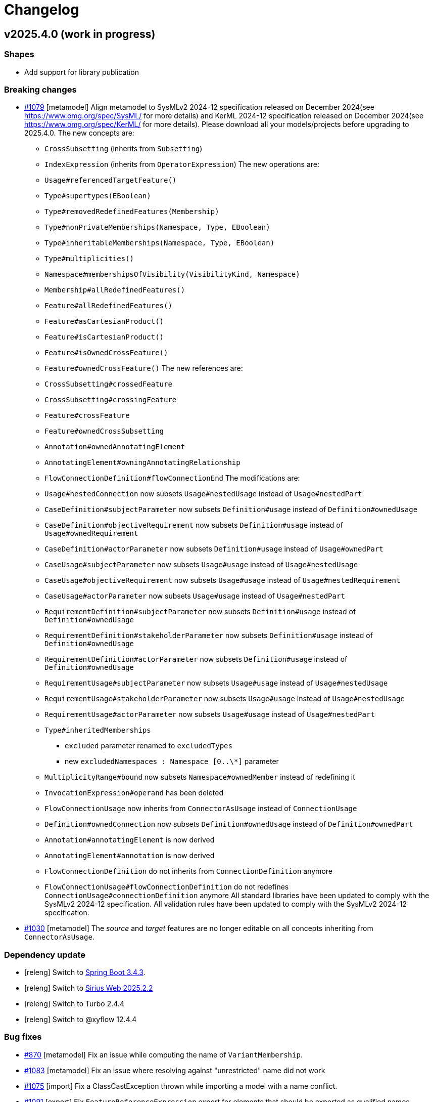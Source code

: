 = Changelog

== v2025.4.0 (work in progress)

=== Shapes

- Add support for library publication

=== Breaking changes

- https://github.com/eclipse-syson/syson/issues/1079[#1079] [metamodel] Align metamodel to SysMLv2 2024-12 specification released on December 2024(see https://www.omg.org/spec/SysML/ for more details) and KerML 2024-12 specification released on December 2024(see https://www.omg.org/spec/KerML/ for more details).
Please download all your models/projects before upgrading to 2025.4.0.
The new concepts are:
* `CrossSubsetting` (inherits from `Subsetting`)
* `IndexExpression` (inherits from `OperatorExpression`)
The new operations are:
* `Usage#referencedTargetFeature()`
* `Type#supertypes(EBoolean)`
* `Type#removedRedefinedFeatures(Membership)`
* `Type#nonPrivateMemberships(Namespace, Type, EBoolean)`
* `Type#inheritableMemberships(Namespace, Type, EBoolean)`
* `Type#multiplicities()`
* `Namespace#membershipsOfVisibility(VisibilityKind, Namespace)`
* `Membership#allRedefinedFeatures()`
* `Feature#allRedefinedFeatures()`
* `Feature#asCartesianProduct()`
* `Feature#isCartesianProduct()`
* `Feature#isOwnedCrossFeature()`
* `Feature#ownedCrossFeature()`
The new references are:
* `CrossSubsetting#crossedFeature`
* `CrossSubsetting#crossingFeature`
* `Feature#crossFeature`
* `Feature#ownedCrossSubsetting`
* `Annotation#ownedAnnotatingElement`
* `AnnotatingElement#owningAnnotatingRelationship`
* `FlowConnectionDefinition#flowConnectionEnd`
The modifications are:
* `Usage#nestedConnection` now subsets `Usage#nestedUsage` instead of `Usage#nestedPart`
* `CaseDefinition#subjectParameter` now subsets `Definition#usage` instead of `Definition#ownedUsage`
* `CaseDefinition#objectiveRequirement` now subsets `Definition#usage` instead of `Usage#ownedRequirement`
* `CaseDefinition#actorParameter` now subsets `Definition#usage` instead of `Usage#ownedPart`
* `CaseUsage#subjectParameter` now subsets `Usage#usage` instead of `Usage#nestedUsage`
* `CaseUsage#objectiveRequirement` now subsets `Usage#usage` instead of `Usage#nestedRequirement`
* `CaseUsage#actorParameter` now subsets `Usage#usage` instead of `Usage#nestedPart`
* `RequirementDefinition#subjectParameter` now subsets `Definition#usage` instead of `Definition#ownedUsage`
* `RequirementDefinition#stakeholderParameter` now subsets `Definition#usage` instead of `Definition#ownedUsage`
* `RequirementDefinition#actorParameter` now subsets `Definition#usage` instead of `Definition#ownedUsage`
* `RequirementUsage#subjectParameter` now subsets `Usage#usage` instead of `Usage#nestedUsage`
* `RequirementUsage#stakeholderParameter` now subsets `Usage#usage` instead of `Usage#nestedUsage`
* `RequirementUsage#actorParameter` now subsets `Usage#usage` instead of `Usage#nestedPart`
* `Type#inheritedMemberships`
** `excluded` parameter renamed to `excludedTypes`
** new `excludedNamespaces : Namespace [0..\*]` parameter
* `MultiplicityRange#bound` now subsets `Namespace#ownedMember` instead of redefining it
* `InvocationExpression#operand` has been deleted
* `FlowConnectionUsage` now inherits from `ConnectorAsUsage` instead of `ConnectionUsage`
* `Definition#ownedConnection` now subsets `Definition#ownedUsage` instead of `Definition#ownedPart`
* `Annotation#annotatingElement` is now derived
* `AnnotatingElement#annotation` is now derived
* `FlowConnectionDefinition` do not inherits from `ConnectionDefinition` anymore
* `FlowConnectionUsage#flowConnectionDefinition` do not redefines `ConnectionUsage#connectionDefinition` anymore
All standard libraries have been updated to comply with the SysMLv2 2024-12 specification.
All validation rules have been updated to comply with the SysMLv2 2024-12 specification.
- https://github.com/eclipse-syson/syson/issues/1030[#1030] [metamodel] The _source_ and _target_ features are no longer editable on all concepts inheriting from `ConnectorAsUsage`.

=== Dependency update

- [releng] Switch to https://github.com/spring-projects/spring-boot/releases/tag/v3.4.3[Spring Boot 3.4.3].
- [releng] Switch to https://github.com/eclipse-sirius/sirius-web[Sirius Web 2025.2.2]
- [releng] Switch to Turbo 2.4.4
- [releng] Switch to @xyflow 12.4.4


=== Bug fixes

- https://github.com/eclipse-syson/syson/issues/870[#870] [metamodel] Fix an issue while computing the name of `VariantMembership`. 
- https://github.com/eclipse-syson/syson/issues/1083[#1083] [metamodel] Fix an issue where resolving against "unrestricted" name did not work
- https://github.com/eclipse-syson/syson/issues/1075[#1075] [import] Fix a ClassCastException thrown while importing a model with a name conflict.
- https://github.com/eclipse-syson/syson/issues/1091[#1091] [export] Fix `FeatureReferenceExpression` export for elements that should be exported as qualified names.
Exporting a SysML model containing a `FeatureReferenceExpression` now correctly produces qualified names where it should.
- https://github.com/eclipse-syson/syson/issues/1077[#1077] [explorer] Fix navigation in case of project containing both sysml and non-sysml model elements

=== Improvements

- https://github.com/eclipse-syson/syson/issues/1061[#1061] [general-view] Add ellipsis on `Packages` label, to provide visual feedback on name overflow.
- https://github.com/eclipse-syson/syson/issues/1007[#1007] Improve direct edit on Feature elements to be able to set the `isDefault` and `isInitial` properties
- https://github.com/eclipse-syson/syson/issues/1033[#1033] [explorer] Make it possible to create a diagram representation directly under a `root Namespace` element
- https://github.com/eclipse-syson/syson/issues/960[#960] [general-view] In the selection dialog of the `subject` creation tool, display possible `Usage` candidates in a tree instead of a list.
- https://github.com/eclipse-syson/syson/issues/1028[#1028] [import] Improve handling of `SuccessionAsUsage` with implicit source feature. 
- https://github.com/eclipse-syson/syson/issues/938[#938] [general-view] Add `Satisfy Requirement Usage` to General View diagram.
A new creation tool is available in the `Requirements` section of the palette, allowing the creation of `Satisfy Requirement Usage` objects.
A new dra & drop tool is available on the diagram, allowing moving `Satisfy Requirement Usage` graphical nodes on the diagram.
- [explorer] The `General View` diagram is now proposed first when creating a diagram.
- https://github.com/eclipse-syson/syson/issues/1024[#1024] [diagrams] Allow `Usage` and `Definition` graphical node labels to be wrapped to handle long names more easily.
- https://github.com/eclipse-syson/syson/issues/1030[#1030] [metamodel] `ConnectorAsUsage.getSourceFeature` and `ConnectorAsUsage.getTargetFeature` should redefine `Relationship.source` and `Relationship.target` features
- https://github.com/eclipse-syson/syson/issues/1042[#1042] [import] Improve textual import of `SuccessionAsUsage` which define a new target action directly after the 'then' keyword.
- https://github.com/eclipse-syson/syson/issues/1045[#1045] [export] Improve textual export by properly handle named `SuccessionAsUsage`.
- https://github.com/eclipse-syson/syson/issues/1080[#1080] [import] Improve textual import and resolution against `ConjugatedPorts`.
- https://github.com/eclipse-syson/syson/issues/1048[#1048] [import] Improve textual import of `TransitionUsage` by handling _implicit_ source property.
- https://github.com/eclipse-syson/syson/issues/1094[#1094] [import] Improve textual import of `TransitionUsage` by handling guards.


=== New features


== v2025.2.0

=== Breaking changes

- https://github.com/eclipse-syson/syson/issues/987[#987] Implementation of drag and drop in SysOn Explorer view
* A new service has been added to centralize the behavior of moving semantic elements in _org.eclipse.syson.services.api.ISysMLMoveElementService_.
It replaces the public methods _UtilService.moveMembership_ and _ToolService.moveSemanticElement_
* A new service has been added to centralize the verification of read-only elements in _org.eclipse.syson.services.api.ISysMLReadOnlyService_.
- https://github.com/eclipse-syson/syson/issues/1018[#1018] `SysMLStandardLibrariesConfiguration` has been refactored and renamed `SysONDefaultLibrariesConfiguration`.

=== Dependency update

- Switch to Sirius Web 2025.2.0
- https://github.com/eclipse-syson/syson/issues/953[#953] [rest-apis] Backend module `syson-sysml-rest-api-services` now depends on `jackson-datatype-jsr310` for JSON dates serialization
- https://github.com/eclipse-syson/syson/issues/1023[#1023] [releng] Switch to SysIDE 0.8.0
- Upgrade `turbo` to version 2.3.3
- Switch to Spring Boot 3.4.1

=== Bug fixes

- https://github.com/eclipse-syson/syson/issues/953[#953] [rest-apis] Fix an issue where the server could crash when successive REST APIs calls are executed.
More precisely, the dates fields were not serialized correctly.
- https://github.com/eclipse-syson/syson/issues/961[#961] [core] Fix an issue where default names of Elements were sometimes invalid because corresponding to SysMLv2 keywords.
New default names now includes a number, this number corresponding to the count of Elements of the same kind in the scope.
- https://github.com/eclipse-syson/syson/issues/965 [export] Fix an issue where downloading of standard libraries pointed at 404 error.
They are now properly downloaded.
Export to textual SysMLv2 is not fully implemented yet so there are still unhandled cases.
- https://github.com/eclipse-syson/syson/issues/998[#998] Fix `Port Usage` labels in diagrams.
- https://github.com/eclipse-syson/syson/issues/1002[#1002] Invalid label for `Usages` (e.g.: `Attribute Usage`) when their `Feature Value` aims to define "initial" value.
- https://github.com/eclipse-syson/syson/issues/1003[#1003] Invalid label for `Usages` (e.g.: `Attribute Usage`) when their `Feature Value` aims to define "default" value.
- https://github.com/eclipse-syson/syson/issues/1020[#1020] [general-view] The multiplicity should not be displayed on edges.
- https://github.com/eclipse-syson/syson/issues/1009[#1009] [metamodel] Fix an issue where the diagram direct edit on graphical nodes could raise a backend error on unsettable enum attributes.
- https://github.com/eclipse-syson/syson/issues/1052[#1052] [general-view] Fix an issue where the execution of "New Port In/Inout/Out" tools was failing.

=== Improvements

- https://github.com/eclipse-syson/syson/issues/897[#897] [general-view] Add `Concern Definition` to General View diagram.
A new node creation tool is available in the `Requirements` section of the palette, allowing the creation of `Concern Definition` objects.
A new drop node tool is available on the diagram, allowing representing `Concern Definition` objects as nodes of the diagram.
- https://github.com/eclipse-syson/syson/issues/899[#899] [general-view] Add `Concern Usage` to General View diagram.
A new node creation tool is available in the `Requirements` section of the palette, allowing the creation of `Concern Usage` objects.
A new drop node tool is available on the diagram, allowing representing `Concern Usage` objects as nodes of the diagram.
- https://github.com/eclipse-syson/syson/issues/936[#936] [general-view] Add compartment for the 'StakeholderParameter' of `Concern Definition`, `Concern Usage`, `Requirement Definition`, `Requirement Usage` to the General View diagram.
In the palette of the 'stakeholders' compartment, the creation tool 'New Stakeholder' allows selecting an `Item Usage` or `Item Definition` to add as stakeholder.
- https://github.com/eclipse-syson/syson/issues/941[#941] [details] Prevent edition of imported user libraries from the details view.
- https://github.com/eclipse-syson/syson/issues/946[#946] [metamodel] Align metamodel to SysMLv2 and KerML Beta 2.3 specifications.
The changes are:
* TransitionUsage
** new operation `sourceFeature() : Feature`
* New class TerminateActionUsage
** with new derived reference `terminatedOccurrenceArgument : Expression`
- https://github.com/eclipse-syson/syson/issues/946[#946] [libraries] All standard libraries have been updated to comply with the SysML Beta 2.3 specification.
- https://github.com/eclipse-syson/syson/issues/982[#982] [metamodel] `Membership#isDistinguishableFrom` derived attribute has been implemented.
- https://github.com/eclipse-syson/syson/issues/992[#992] [export] Implement SysML export of `ConcernDefinition`, `ConcernUsage` and `StakeholderMembership`
- https://github.com/eclipse-syson/syson/issues/960[#960] [general-view] In the selection dialog of the creation tools for `Stakeholders` and `Actors`, display possible `Part Usage` candidates in a tree instead of a list.
- https://github.com/eclipse-syson/syson/issues/1012[#1012] [general-view] Allow `Package` and `NamespaceImport` graphical nodes to be smaller than their default size
- https://github.com/eclipse-syson/syson/issues/1006[#1006] [details] Display `FeatureValue.isDefault` and `FeatureValue.isInitial` in Core tab of `FeatureValue` concept.
- https://github.com/eclipse-syson/syson/issues/1018[#1018] [libraries] Make customizing the default metamodels and libraries available in SysML projects easier by making default implementation `SysONDefaultLibrariesConfiguration.java` more extensible.
To do so, create a `@Primary @Configuration` component that extend `SysMLDefaultLibrariesConfiguration`, and optionally redefine `getDefaultLibraries()` method and/or `getDefaultEPackages()`.

=== New features

- https://github.com/eclipse-syson/syson/issues/977[#977] [validation] SysON now implements the constraints (a.k.a. validation rules) from the SysMLv2 specification.
The _Validation_ view show the results of the execution of the constraints on your models.
- https://github.com/eclipse-syson/syson/issues/987[#987] Implementation of drag and drop in Explorer view.
- https://github.com/eclipse-syson/syson/issues/1000[#1000] Add support for semantic undo redo.


== v2025.1.0

=== Shapes

- Improve support for libraries in the explorer

=== Breaking changes

- https://github.com/eclipse-syson/syson/issues/796[#796] [import] Improve the code in the import module to make it more generic:
* Delete the `AstConstants` class: Constants have been split across several classes.
* Delete the `LogBook` class (no longer used).
* Replace `AstContainmentReferencePart` with `ContainmentReferenceHandler`.
* Replace `AstObjectParser` with `EAttributeHandler`.
* Replace `AstWeakReferenceParser` with `NonContainmentReferenceHandler`.
* Delete `ReferenceHelper` (no longer used).
* Delete `SysMLUploadDocumentReportProvider` as it is not functional.
* Most components used in the transformation now require a `MessageReporter` instance to collect transformation messages.
- https://github.com/eclipse-syson/syson/issues/887[#887] [explorer] Rework the structure of standard and user libraries in the explorer:
* Rename `StandardLibraryDirectory` to `LibrariesDirectory`.
* Rename `ReferencedLibraryDirectory` to `UserLibrariesDirectory`.
- https://github.com/eclipse-syson/syson/issues/906[#906] [explorer] Ensure that a non-library imported model is not moved into the _User libraries_ directory when a _LibraryPackage_ is created in it.
`ElementUtil#setIsImported(Resource)` has been updated to `ElementUtil#setIsImported(Resource, boolean)` to reflect this change.

=== Dependency update

- [releng] Switch to Sirius Web 2025.2.0
- [releng] Upgrade `turbo` to version 2.3.3 (from 1.13.3 before)
The `start` task used in our turbo configuration is now marked as `persistent` and as a result we have separated the `start` script from `syson` used to run the frontend in dev from from the `start` script from other packages used to build them in development mode by renaming the later to `build-dev`.
- [releng] Switch to https://github.com/spring-projects/spring-boot/releases/tag/v3.4.1[Spring Boot 3.4.1].

=== Bug fixes

- https://github.com/eclipse-syson/syson/issues/868[#868] [export] Fix textual export of `LibraryPackage`
- https://github.com/eclipse-syson/syson/issues/883[#883] [explorer] Fix `getChildren` error with specific filter combinations.
The explorer now correctly allows to expand elements when the _Hide Root Namespaces_ filter is disabled and the `Hide KerML/SysML Standard Libraries` filter is enabled.
- https://github.com/eclipse-syson/syson/issues/884[#884] [related-elements] Fix an issue where some error messages were displayed when an element with implicit Specialization was selected and the Related Elements View was displayed.
- https://github.com/eclipse-syson/syson/issues/895[#895] [explorer] Fix deletion of imported models from the explorer.
Users can now delete imported library _models_ (i.e. models with a `LibraryPackage` element), but they cannot edit them nor delete elements inside them.
Imported models that do not contain libraries can be modified as regular models created in the project.
- https://github.com/eclipse-syson/syson/issues/906[#906] [explorer] Ensure that a non-library imported model is not moved into the _User libraries_ directory when a _LibraryPackage_ is created in it.

=== Improvements

- https://github.com/eclipse-syson/syson/issues/829[#829] [metamodel] `OccurrenceUsag#portionKind` is now unsettable and its default value is `null`.
- https://github.com/eclipse-syson/syson/issues/796[#796] [import] Improve the code in import module, by making it more generic
- https://github.com/eclipse-syson/syson/issues/818[#818] [export] Add partial support of `OccurrenceDefinition` and 'OccurrenceUsage` in export from model to textual SysMLv2.
- https://github.com/eclipse-syson/syson/issues/875[#875] [explorer] Improve the support of libraries in the explorer.
The explorer now contains 2 directories:
*  _Standard Libraries_: contains the SysML and KerML libraries
* _Referenced Libraries_: contains non-standard libraries imported by the user
- https://github.com/eclipse-syson/syson/issues/887[#887] [explorer] Rework the structure of standard and user libraries in the explorer.
The explorer now contains the following directories for libraries:
* _Libraries_: top-level container for all the libraries used in the project
** _KerML_: KerML standard libraries
** _SysML_: SysML standard libraries
** _User Libraries_: User-imported libraries
- https://github.com/eclipse-syson/syson/issues/888[#888] [explorer] Remove 'New objects from text' contextual menu entry for libraries.
- https://github.com/eclipse-syson/syson/issues/901[#901] [import] Allow to import `.kerml` textual files.
- https://github.com/eclipse-syson/syson/issues/889[#889] [explorer] Remove 'New object' and 'New representation' contextual menu entries for libraries.
- https://github.com/eclipse-syson/syson/issues/919[#919] [explorer] Remove Sirius Web default explorer.
The SysON Explorer is now the default explorer for SysON, and the Sirius Web explorer cannot be used anymore.

=== New features

- https://github.com/eclipse-syson/syson/issues/802[#802] [diagrams] Handle imported package elements in diagrams.
- https://github.com/eclipse-syson/syson/issues/908[#908] [diagrams] Organize all palette tools.
A new palette is available in SysON, all tools have been organized in sections.
This new palette is draggable, and contains a search bar, allowing to easily retrieve tools by their name.

== v2024.11.0

=== Breaking changes

- https://github.com/eclipse-syson/syson/issues/699[#699] [general-view] Add CaseUsage and CaseDefinition in General View diagram.
The following classes have been renamed to reflect their new usage:
* Rename `UseCaseDefinitionActorsCompartmentNodeDescriptionProvider` to `CaseDefinitionActorsCompartmentNodeDescriptionProvider`
* Rename `UseCaseDefinitionObjectiveRequirementCompartmentNodeDescriptionProvider` to `CaseDefinitionObjectiveRequirementCompartmentNodeDescriptionProvider`
* Rename `UseCaseDefinitionSubjectCompartmentNodeDescriptionProvider` to `CaseDefinitionSubjectCompartmentNodeDescriptionProvider`
* Rename `UseCaseUsageActorsCompartmentNodeDescriptionProvider` to `CaseUsageActorsCompartmentNodeDescriptionProvider`
* Rename `UseCaseUsageObjectiveRequirementCompartmentNodeDescriptionProvider` to `CaseUsageObjectiveRequirementCompartmentNodeDescriptionProvider`
* Rename `UseCaseUsageSubjectCompartmentNodeDescriptionProvider` to `CaseUsageSubjectCompartmentNodeDescriptionProvider`
- https://github.com/eclipse-syson/syson/issues/717[#717] [import] The following methods have been deleted:
* Deleted `AstTreeParser#resolveAllImport`
* Deleted `AstTreeParser#resolveAllReference`
* Deleted `ProxyResolver#resolveAllProxy`
- https://github.com/eclipse-syson/syson/issues/754[#754] [general-view] Add an edge tool to add target element as nested usage.
The following methods have been moved from `NodeCreationTestsService` to `SemanticCheckerService` to better separate testing concerns:
* `getElementInParentSemanticChecker`
* `checkEditingContext`
The following methods have been moved from `NodeCreationTestsService` to `DiagramCheckerService` to better separate testing concerns:
* `getChildNodeGraphicalChecker`
* `getCompartmentNodeGraphicalChecker`
* `getSiblingNodeGraphicalChecker`
* `checkDiagram`
- https://github.com/eclipse-syson/syson/issues/765[#765] [diagrams] Remove default name of relationships and improve edge labels.
The method `getSuccessionLabel` in `ViewLabelService` has been deleted, succession labels are now computed with the generic `getEdgeLabel` method.
- https://github.com/eclipse-syson/syson/issues/771[#771] [diagrams] Allow the drop of elements on empty diagram nodes.
Rename the class `SemanticCheckerFactory` to `SemanticRunnableFactory` to reflect the new use cases of the class.
- https://github.com/eclipse-syson/syson/issues/803[#803] [metamodel] Align metamodel to SysMLv2 and KerML Beta 2.2 specifications.
The changes are:
* Import
** visibility attribute default value is now `private` instead of `public`
* Type
** inheritedMemberships operation now have a second parameter, `excludeImplied : boolean`
* Feature
** new `featureTarget : Feature` derived reference
** new `typingFeatures : List<Feature>` operation
* InvocationExpression
** new `operand : List>Expression>` derived reference
* AnalysisCaseUsage
** remove `analysisAction : ActionUsage` reference
* AnalysisCaseDefinition
** remove `analysisAction : ActionUsage` reference
- https://github.com/eclipse-syson/syson/issues/807[#807] [releng] Extract direct edit grammar from services module into separate module (new `syson-direct-edit-grammar` module).

=== Dependency update

- [releng] Switch to Spring Boot 3.3.3
- [releng] Migrate the frontend to `react 18.3.1`, `react-dom 18.3.1`, `react-router-dom 6.26.0`, `@xstate/react: 3.0.0` and `@ObeoNetwork/gantt-task-react 0.6.0`
- [releng] Switch to Sirius Web 2024.11.0
- [releng] Switch to the final release version of AQL 8.0.2
- [releng] Switch to @ObeoNetwork/gantt-task-react 0.6.1 to benefit for enhancements
- [releng] Add a dependency to `material-react-table "2.13.3"` and `export-to-csv "1.3.0"`
- [releng] Switch to `commons-io 2.17` 
- [releng] Switch to `java-uuid-generator 5.1.0`
- https://github.com/eclipse-syson/syson/issues/810[#810] [releng] Switch to SysIDE 0.6.2

=== Bug fixes

- https://github.com/eclipse-syson/syson/issues/744[#744] [import] Fix containment of imported Allocation and AllocationDefinition.
- https://github.com/eclipse-syson/syson/issues/777[#777] [import] Fix import of some boolean attributes (`Type#isAbstract`, `Feature#isDerived`, `Feature#isEnd`, `Feature#isReadOnly`).
- https://github.com/eclipse-syson/syson/issues/795[#795] [import] Fix an issue where the import failed to resolve `redefinedFeature` references when the `Redefinition` had no name.
- https://github.com/eclipse-syson/syson/issues/817[#817] [interconnection-view] Fix an issue where `InterfaceUsage` and `FlowConnectionUsage` elements might be created inside the wrong membership.
- https://github.com/eclipse-syson/syson/issues/740[#740] [export] Fix missing `declaredName` after exporting an `AnnotatingElement`.
- https://github.com/eclipse-syson/syson/issues/812[#812] [export] Fix visibility issue when resolving name of privately imported element during export.
- https://github.com/eclipse-syson/syson/issues/836[#836] [services] Fix an issue where it was impossible anymore to delete the cardinality of a `Usage` as graphical node through direct edit.
- https://github.com/eclipse-syson/syson/issues/838[#838] [services] Fix an issue where `Subsetting` elements were not deleted at the same time as the deletion of their subsetted `Feature`.

=== Improvements

- https://github.com/eclipse-syson/syson/issues/699[#699] [general-view] Add CaseUsage and CaseDefinition in General View diagram.
- https://github.com/eclipse-syson/syson/issues/746[#746] [syson] Update Batmobile template.
- https://github.com/eclipse-syson/syson/issues/717[#717] [import] Handle of aliases and external references have been improved.
- https://github.com/eclipse-syson/syson/issues/756[#756] [diagrams] Add short name in container and compartment item labels.
- https://github.com/eclipse-syson/syson/issues/760[#760] [diagrams] Allow to set short name via direct edit.
- https://github.com/eclipse-syson/syson/issues/761[#761] [details] Make Declared Short Name accessible from the Core tab.
- https://github.com/eclipse-syson/syson/issues/765[#765] [diagrams] Remove default name of relationships and improve edge labels.
- https://github.com/eclipse-syson/syson/issues/767[#767] [explorer] Allow to create dependencies from the Explorer view.
- https://github.com/eclipse-syson/syson/issues/771[#771] [diagrams] Allow the drop of elements on empty diagram nodes.
- https://github.com/eclipse-syson/syson/issues/775[#775] [syson] Exclude `src/test/resources` from checkstyle.
This reduces the time required to build SysON, especially when using Spring Tool Suite.
- https://github.com/eclipse-syson/syson/issues/779[#779] [diagrams] Add `New Subsetting` tool on `PartUsage` to create a `Subsetting` edge and a `PartUsage` that is subset.
- https://github.com/eclipse-syson/syson/issues/780[#780] [diagrams] Add `New Feature Typing` tool on `PartUsage` to create a `FeatureTyping` edge and a `PartDefinition`
- https://github.com/eclipse-syson/syson/issues/785[#785] [interconnection-view] Add `New Binding Connector As Usage` tool on `PartUsage` in Interconnection View diagram.
- https://github.com/eclipse-syson/syson/issues/789[#789] [interconnection-view] Add `New Flow Connection` tool on `PartUsage` in Interconnection View diagram.
- https://github.com/eclipse-syson/syson/issues/790[#790] [interconnection-view] Add `New Interface` tool on `PartUsage` in Interconnection View diagram.
- https://github.com/eclipse-syson/syson/issues/799[#799] [export] Handle `UseCaseUsage` and `IncludeUseCaseUsage` elements.
- https://github.com/eclipse-syson/syson/issues/803[#803] [libraries] All standard libraries have been updated to comply with the SysML Beta 2.2 specification.
- https://github.com/eclipse-syson/syson/issues/805[#805] [import] Improve non regression tests.
Added source sysml file and unaltered ast.json result.

=== New features

- https://github.com/eclipse-syson/syson/issues/694[#694] [diagrams] Add a new custom node note among possible node style descriptions.
- https://github.com/eclipse-syson/syson/issues/695[#695] [diagrams] Add Documentation element as graphical node in all diagrams.
- https://github.com/eclipse-syson/syson/issues/731[#731] [explorer] Allow creation of Comment from the Explorer view.
- https://github.com/eclipse-syson/syson/issues/696[#696] [diagrams] Add Comment element as graphical node in all diagrams.
- https://github.com/eclipse-syson/syson/issues/697[#697] [details] Add Comment property to Core tab of the Details view.
- https://github.com/eclipse-syson/syson/issues/754[#754] [general-view] Add an edge tool to add target element as nested usage.
This complements the existing tool that allows to add the source element as a nested usage of the target.
- https://github.com/eclipse-syson/syson/issues/824[#824] [rest-api] Introduce partial support of the standard REST APIs from the OMG [SystemsModelingAPI](https://www.omg.org/spec/SystemsModelingAPI/).
In this first implementation we will only implement the following REST APIs, thanks to Sirius Web:
*Project-related REST APIs:
** getProjects (GET /api/rest/projects): Get all projects.
** getProjectById (GET /api/rest/projects/{projectId}): Get project with the given id (projectId).
** createProject (POST /projects): Create a new project with the given name and description (optional).
** deleteProject (DELETE /api/rest/projects/{projectId}): Delete the project with the given id (projectId).
** updateProject (PUT /projects/{projectId}): Update the project with the given id (projectId).
*Object-related REST APIs.
** getElements (GET /api/rest/projects/{projectId}/commits/{commitId}/elements): Get all the elements in a given project at the given commit.
There are no commits in Sirius Web so you can use the same Id as the projectId for the commitId.
** getElementById (GET /api/rest/projects/{projectId}/commits/{commitId}/elements/{elementId}): Get element with the given id (elementId) in the given project at the given commit.
There are no commits in Sirius Web so you can use the same Id as the projectId for the commitId.
** getRelationshipsByRelatedElement (GET /api/rest/projects/{projectId}/commits/{commitId}/elements/{elementId}/relationships): Get relationships that are incoming, outgoing, or both relative to the given related element.
There are no commits in Sirius Web so you can use the same Id as the projectId for the commitId.
** getRootElements (GET /api/rest/projects/{projectId}/commits/{commitId}/roots): Get all the root elements in the given project at the given commit.
There are no commits in Sirius Web so you can use the same Id as the projectId for the commitId.

== v2024.9.0

=== Breaking changes

- https://github.com/eclipse-syson/syson/issues/554[#554] [diagrams] Move _StateTransitionCompartmentNodeDescriptionProvider_ from syson-diagram-statetransition-view to module syson-diagram-common-view.
- https://github.com/eclipse-syson/syson/issues/393[#393] [general-view] Code refactoring:
* Rename `ExhibitStatesCompartmentItemNodeDescriptionProvider` to `StatesCompartmentItemNodeDescriptionProvider`.
* _StatesCompartmentNodeDescriptionProvider_ now handles both exhibit and non-exhibit states.
- https://github.com/eclipse-syson/syson/issues/564[#564] [metamodel] Align metamodel to SysMLv2 Beta 2 specification released on the 3rd of February 2024(see https://www.omg.org/spec/SysML/ for more details) and KerML Beta 2 specification released on the 17the of February 2024(see https://www.omg.org/spec/KerML/ for more details).
You may have to fix your existing SysON models/projects by your own means to still be able to open them with SysON.
Please download all your models/projects before upgrading to 2024.9.0.
The changes are:
* AnnotatingElement
** add derived reference "ownedAnnotatingRelationship : Annotation"
* Annotation
** add derived reference "owningAnnotatingElement : AnnotatingElement"
* Connector
** remove attribute "isDirected : boolean"
* OperatorExpression
** remove derived reference "operand : Expression"
* ParameterMembership
** add operation "parameterDirection()  : FeatureDirectionKind"
* Type
** add operation "directionOfExcluding(Feature, Type[0..\*]) : FeatureDirectionKind"
- https://github.com/eclipse-syson/syson/issues/568[#568] [interconnection-view] The following classes have been deleted, renamed, or merged to simplify the Interconnection View:
* Deleted `InterconnectionViewForDefinitionDescriptionProvider`
* Deleted `InterconnectionViewForDefinitionDiagramDescriptionProvider`
* Deleted `InterconnectionViewForUsageDiagramDescriptionProvider`
* Merged `RootUsageNodeDescriptionProvider` and `RootDefinitionNodeDescriptionProvider` into `RootNodeDescriptionProvider`
* Renamed `FirstLevelChildPartUsageNodeDescriptionProvider` to `FirstLevelChildUsageNodeDescriptionProvider`
* Renamed `ChildPartUsageNodeDescriptionProvider` to `ChildUsageNodeDescriptionProvider`
- [releng] Switch to Sirius Web 2024.7.1: all diagrams must be deleted and created again, due to the fix of this Sirius Web https://github.com/eclipse-sirius/sirius-web/issues/1470[bug].
- https://github.com/eclipse-syson/syson/issues/604[#604] [details] Add tool to create an _ExhibitState_ from a _StateUsage_.
The following classes & methods have been deleted or modified to simplify the handling of _ExhibitStates_:
* Deleted `StateTransitionToggleExhibitStateToolProvider`
* Deleted `UtilService#canBeExhibitedStateUsage`
* Deleted `UtilService#setUnsetAsExhibit`
* Deleted `UtilService#isExhibitedStateUsage`
* Deleted `UtilService#getAllReachableStatesWithoutReferencialExhibitExpression`
* Deleted `ViewNodeService#isHiddenByDefaultExhibitStates`
* Deleted `ViewNodeService#isHiddenByDefaultNonExhibitStates`
* Add new `IViewDiagramElementFinder` parameter to `StateTransitionViewNodeToolSectionSwitch`
- https://github.com/eclipse-syson/syson/issues/634[#634] [diagrams] Allow to select existing Type on Subject tool.
The following methods have been deleted or modified:
* Deleted `ViewCreateService#createPartUsageAsSubject`
* Add new `EClass`, 'EReference' and `IDescriptionNameGenerator` parameters to `SubjectCompartmentNodeToolProvider`
- [core] Migrate frontend to MUI 5, if you contributed React components that use MUI, you should upgrade them to use MUI 5.
- https://github.com/eclipse-syson/syson/issues/674[#674] [diagrams] Ensure that dropped nodes are always collapsed.
Moved `ToolService#dropElementFromExplorer` and `ToolService#dropElementFromDiagram` into `ViewToolService`.
* The method `dropElementFromExplorer` now requires view-related imports that motivated this refactoring.
* The method `dropElementFromDiagram` has been moved for the sake of consistency.
- https://github.com/eclipse-syson/syson/issues/552[#552] [diagrams] Fix _Add Existing Elements_ tool for start and done actions. 
The following methods have been moved to `UtilService` to make them reusable by different services (they are now used by `ViewNodeService` and `ViewToolService`):
* `ViewNodeService#getAllStandardStartActions`
* `ViewNodeService#getAllStandardDoneActions`
* `ViewNodeService#isAction`
* `ViewNodeService#isPart`
- https://github.com/eclipse-syson/syson/issues/552[#552] [diagrams] Rename `ViewLabelService#getInitialDirectEditLabel` service into `getInitialDirectEditListItemLabel` to specify the computation of the initial label on list item elements.
- https://github.com/eclipse-syson/syson/issues/715[#715] [services] Fix the drop of an element on itself.
`EMFUtils#isAncestor(parent, eObject)` now returns `true` if `parent == eObject`.
- https://github.com/eclipse-syson/syson/issues/718[#718] [action-flow-view] It is not possible to create a Package in an Action Flow View diagram anymore.

=== Dependency update

- [releng] Switch to Sirius Web 2024.9.0
- [releng] Migrate frontend to MUI 5
- [releng] Switch to `maven-checkstyle-plugin` 3.4.0
- [releng] Switch to Spring Boot 3.3.1
- [releng] Add a dependency to `CycloneDX` to compute the backend software bill of materials during the build
- [releng] Add a dependency to `pathfinding`

=== Bug fixes

- https://github.com/eclipse-syson/syson/issues/606[#606] [interconnection-view] Prevent nested part to be rendered as border nodes
- https://github.com/eclipse-syson/syson/issues/619[#619] [diagrams] Fix an issue where a click on inherited members inside compartments was raising an error instead of displaying the palette.
- https://github.com/eclipse-syson/syson/issues/621[#621] [syson] Fix non-containment reference issue on standard library copy.
These references were still pointing to elements in the standard library resources, while they should point to elements in the copied resources.
- https://github.com/eclipse-syson/syson/issues/651[#651] [metamodel] Remove owning Usage memberships from inherited memberships of Usages.
- https://github.com/eclipse-syson/syson/issues/654[#654] [services] Prevent the drop of an element (from the explorer or from the diagram) on one of its children.
- https://github.com/eclipse-syson/syson/issues/658[#658] [services] Fix direct edit for Requirement and Constraint
- https://github.com/eclipse-syson/syson/issues/552[#552] [diagrams] Fix _Add Existing Elements_ tool for start and done actions. 
- https://github.com/eclipse-syson/syson/issues/685[#685] [services] Fix name resolution in constraint expressions.
It is now possible to reference an element in any of the containing namespaces of the constraint.
- https://github.com/eclipse-syson/syson/issues/687[#687] [services] Fix the drop of an action from the diagram to an action flow compartment.
- https://github.com/eclipse-syson/syson/issues/703[#703] [services] Fix an issue where it was impossible anymore to set the cardinality of an `Element` as graphical node through direct edit.
- https://github.com/eclipse-syson/syson/issues/705[#705] [services] Fix ConjugatedPortDefinition label.
- https://github.com/eclipse-syson/syson/issues/704[#704] [interconnection-view] Fix name direct edit for Interconnection View nodes.
- https://github.com/eclipse-syson/syson/issues/715[#715] [services] Fix the drop of an element on itself.
The drop doesn't reveal the _documentation_ compartment anymore, and a warning message is displayed to indicate that the drop is not possible.
- https://github.com/eclipse-syson/syson/issues/711[#711] [diagrams] Prevent feature typing from disappearing when nesting a PartUsage in a PartDefinition.
* The tool _Add Part as nested Part_ now correctly keeps the existing relationships of the PartUsage after its owner is changed.
- https://github.com/eclipse-syson/syson/issues/722[#722] [diagrams] Allow the drop of the root element of a diagram on its background.
- https://github.com/eclipse-syson/syson/issues/726[#726] [import] Add support for isReference attribute in SysML parser.

=== Improvements

- https://github.com/eclipse-syson/syson/issues/538[#538] [general-view] Add actions in _PartUsage_ and _PartDefinition_
- https://github.com/eclipse-syson/syson/issues/554[#554] [general-view] Add states in _PartUsage_ and _PartDefinition_
- https://github.com/eclipse-syson/syson/issues/393[#393] [general-view] Add _ExhibitStates_ on General View diagram
- https://github.com/eclipse-syson/syson/issues/557[#557] [state-transition-view] Allow the creation of a StateTransitionView diagram on a _PartUsage_/_PartDefinition_
- https://github.com/eclipse-syson/syson/issues/558[#558] [state-transition-view] Allow the creation of a StateTransitionView diagram on a _StateUsage_/_StateDefinition_
- https://github.com/eclipse-syson/syson/issues/568[#568] [interconnection-view] Simplify Interconnection View implementation and remove duplicated code
- https://github.com/eclipse-syson/syson/issues/571[#571] [interconnection-view] Add ActionUsage node in Interconnection View
- https://github.com/eclipse-syson/syson/issues/581[#581] [interconnection-view] Add documentation and action flow compartment in ActionUsage
- https://github.com/eclipse-syson/syson/issues/590[#590] [diagrams] Add label support for referential Usages
- https://github.com/eclipse-syson/syson/issues/599[#599] [diagrams] Add support for ref keyword in direct edit
- https://github.com/eclipse-syson/syson/issues/602[#602] [diagrams] Use empty diamond source style for nested reference usage edge
- https://github.com/eclipse-syson/syson/issues/604[#604] [diagrams] Modify the creation of an _ExhibitState_ from a _StateUsage_ or _StateDefinition_.
There is now several tools for creating an _ExhibitState_.
The first one called "New ExhibitState" creates a simple _ExhibitState_.
The second one called "New ExhibitState with referenced State" shows a dialog allowing to select an existing _State_ to associate to the new _ExhibitState_. 
- https://github.com/eclipse-syson/syson/issues/617[#617] [diagrams] Display qualified names in diagrams nodes' labels in case of standard libraries elements.
- https://github.com/eclipse-syson/syson/issues/624[#624] [diagrams] Allow to select existing _Action_ on Perform tool.
- https://github.com/eclipse-syson/syson/issues/628[#628] [diagrams] Allow to set measurement units via direct edit.
- https://github.com/eclipse-syson/syson/issues/634[#634] [diagrams] Allow to select existing _Type_ on Subject tool.
- https://github.com/eclipse-syson/syson/issues/639[#639] [diagrams] Handle properties keywords in label of Usage element.
- https://github.com/eclipse-syson/syson/issues/639[#639] [diagrams] Allow direct edit of properties of Usage elements.
The supported properties are `in`, `out`, `inout`, `abstract`, `variation`, `readonly`, `derived`, `end`, `ordered`, and `nonunique`.
- https://github.com/eclipse-syson/syson/issues/641[#641] [general-view] Add support for expressions in constraints.
- https://github.com/eclipse-syson/syson/issues/644[#644] [general-view] Add _actors_ compartment in UseCase and Requirement.
- https://github.com/eclipse-syson/syson/issues/646[#646] [general-view] Handle the representation of actors on the General View diagram.
- https://github.com/eclipse-syson/syson/issues/648[#648] [general-view] Add support for edges between actors and their containing UseCase/Requirement.
The source of the edge (the UseCase or Requirement) can be reconnected to another UseCase or Requirement, but the target (Actor) cannot be reconnected.
- https://github.com/eclipse-syson/syson/issues/656[#656] [services] Improve the drag and drop of containers elements to move their content
- https://github.com/eclipse-syson/syson/issues/660[#660] [general-view] Allow to select existing _RequirementUsage_ and _RequirementDefinition_ on Objective tool. 
- https://github.com/eclipse-syson/syson/issues/662[#662] [tests] Make the build fail when a Cypress test contains it.only.
- https://github.com/eclipse-syson/syson/issues/665[#665] [services] Support public import in direct edit specializations.
It is now possible to specialize an element with a qualified name containing namespaces importing the required features.
For example, `myAttribute : ISQ::MassValue` now correctly types the attribute with `ISQBase::MassValue`.
- https://github.com/eclipse-syson/syson/issues/671[#671] [syson] Improve the support of root `Namespaces`.
  * Root `Namespaces` are now implicitly created at the root of SysON documents.
  * Creating an element at the root of a SysON document now creates it in its root `Namespace`.
  * A new filter is available to hide root `Namespaces` and is enabled by default.
  * It is no longer possible to create `Namespace` from the explorer.
  * It is no longer possible to create a representation on a root `Namespace`.
- https://github.com/eclipse-syson/syson/issues/674[#674] [diagrams] Ensure that dropped nodes are always collapsed.
- https://github.com/eclipse-syson/syson/issues/669[#669] [diagrams] Handle properties keywords in labels of `Definitions` and `Usages` graphical nodes.
- https://github.com/eclipse-syson/syson/issues/678[#678] [diagrams] Ensure that dropping an element reveals the corresponding node if it exists.
  * Dropping an element from the explorer on the diagram reveals the corresponding node if it is already on the diagram and hidden.
  * A warning message is now displayed when attempting to drop an element which is already displayed and visible in the target container.
- https://github.com/eclipse-syson/syson/issues/670[#670] [diagrams] Ignore keywords order during direct edit of prefixes label of `Definitions` and `Usages` graphical elements.
- https://github.com/eclipse-syson/syson/issues/689[#689] [diagrams] Ensure coherence between Direct Edit capabilities and the displayed label
- https://github.com/eclipse-syson/syson/issues/709[#709] [diagrams] Allow to drop a Definition from the explorer on an Usage on a diagram or in a list compartment to type it.
- https://github.com/eclipse-syson/syson/issues/718[#718] [action-flow-view] Allow to create an Action Flow View diagram on ActionDefinition or ActionUsage.

=== New features

- https://github.com/eclipse-syson/syson/issues/553[#553] [diagrams] Add "Show/Hide Icons in Diagrams" action in Diagram Panel, allowing to show/hide icons in diagrams (icons are not part of the SysMLv2 specification).
- https://github.com/eclipse-syson/syson/issues/585[#585] [diagrams] Add new tools allowing to create an _ExhibitState_ at the root of General View and StateTransition View.
The first one called "New ExhibitState" creates a simple _ExhibitState_.
The second one called "New ExhibitState with referenced State" shows a dialog allowing to select an existing _State_ to associate to the new _ExhibitState_.
The selected _State_ will be added to the diagram, not the new _ExhibitState_.
- https://github.com/eclipse-syson/syson/issues/587[#587] [interconnection-view] Handle _FlowConnectionUsage_ between _PortUsages_ in Interconnection View.
A new edge tool allows to create a flow between two ports.
- https://github.com/eclipse-syson/syson/issues/598[#598] [diagrams] Add tools to set a Feature as composite or reference.
- https://github.com/eclipse-syson/syson/issues/596[#596] [interconnection-view] Handle _ItemUsage_ in Interconnection View and _FlowConnectionUsage_ involving items
- https://github.com/eclipse-syson/syson/issues/615[#615] [details] Add documentation property to Core tab of the Details view.
- https://github.com/eclipse-syson/syson/issues/626[#626] [explorer] Allow to insert textual SysMLv2 from existing model elements.
- https://github.com/eclipse-syson/syson/issues/466[#466] [syson] Handle implicit specializations from standard libraries for Usages/Definitions.
- https://github.com/eclipse-syson/syson/issues/667[#667] [diagrams] Add "Show/Hide Inherited Members in Diagrams" action in Diagram Panel, allowing to show/hide inherited members from users models in diagrams.
- https://github.com/eclipse-syson/syson/issues/680[#680] [diagrams] Add "Show/Hide Inherited Members from Standard Libraries in Diagrams" action in Diagram Panel, allowing to show/hide inherited members from standard libraries in diagrams.

== v2024.7.0

=== Breaking changes

- https://github.com/eclipse-syson/syson/issues/298[#298] [syson] Add standard libraries and new models now have a root Namespace to conform with KerML/SysML specifications.
- https://github.com/eclipse-syson/syson/issues/334[#334] [diagrams] Generalization of StateTransition descriptions.
  * Rename `AbstractDiagramDescriptionProvider` `nameGenerator` as `descriptionNameGenerator`. Impacted concrete implementations: `ActionFlowViewDiagramDescriptionProvider`, `GeneralViewDiagramDescriptionProvider`,  `InterconnectionViewForDefinitionDiagramDescriptionProvider`, `InterconnectionViewForUsageDiagramDescriptionProvider`, `StateTransitionViewDiagramDescriptionProvider`.
  * Rename `syson-diagram-statetransition-view` `CompartmentNodeDescriptionProvider` as `StateTransitionActionsCompartmentNodeDescriptionProvider`.
  * `StateTransitionViewEdgeService` removed, services moved to `ViewEdgeService` and `ViewLabelService`.
  * `StateTransitionActionToolProvider` moved to `syson-diagram-common-view`
  * `StateTransitionCompartmentNodeToolProvider` moved to `syson-diagram-common-view`
  * `createState` and `createOwnedAction` services moved to `ViewToolService`
- https://github.com/eclipse-syson/syson/issues/349[#349] [syson] Switch to sirius-web domain driven design architecture.
Please download your existing SysON projects before moving to this new version.
A reset of the database is needed.
- https://github.com/eclipse-syson/syson/issues/393[#393] [diagrams] Code refactoring:
  * Move `AbstractDiagramDescriptionProvider#createNodeToolFromDiagramBackground(NodeDescription, EClassifier)` to new `ToolDescriptionService`
  * Move `AbstractViewElementDescriptionProvider#addExistingElementsTool(boolean)` to new `ToolDescriptionService`
  * Remove `AbstractViewElementDescriptionProvider`
  * Move `createDropFromExplorerTool` to new `ToolDescriptionService`
  * Move and rename `AbstractDiagramDescriptionProvider.addElementsToolSection(IViewDiagramElementFinder)` to `ToolDescriptionService#addElementsDiagramToolSection()`
  * Move and rename `AbstractNodeDescriptionProvider#addExistingElementsTool()` to `ToolDescriptionService#addElementsNodeToolSection()`
  * Remove `AbstractDiagramDescriptionProvider`
  * Rename `StateTransitionActionToolProvider` to `StateTransitionActionCompartmentToolProvider`
  * Move `AbstractViewNodeToolSectionSwitch#buildCreateSection(NodeTool...)` to `ToolDescriptionService#buildCreateSection(NodeTool...)`
  * Merge `AbstractViewNodeToolSectionSwitch#addElementsToolSection()` and `AbstractViewNodeToolSectionSwitch#addExistingNestedElementsTool()` in `ToolDescriptionService#addElementsNodeToolSection(boolean)`
- https://github.com/eclipse-syson/syson/issues/423[#423] [diagrams] `ViewLabelService#getCompartmentItemUsageLabel` has been renamed to `ViewLabelService#getCompartmentItemLabel`.
- https://github.com/eclipse-syson/syson/issues/423[#423] [diagrams] `ViewLabelService#getUsageInitialDirectEditLabel` has been renamed to `ViewLabelService#getInitialDirectEditLabel`.
- https://github.com/eclipse-syson/syson/issues/492[#492] [diagrams] Code refactoring:
* `AbstractViewNodeToolSectionSwitch#createNestedUsageNodeTool` has been deleted. Please use `ToolDescriptionService#createNodeTool` instead
* `AbstractCompartmentNodeDescriptionProvider#getItemCreationToolProvider` has been renamed to `getItemCreationToolProviders` and now returns a list of `INodeToolProvider`.

=== Dependency update

- [tests] Add test dependency to Cypress 12.11.0 (only required to execute integration tests)
- [releng] Switch to EMF Json 2.3.12
- [releng] Switch to Spring Boot 3.2.5
- [releng] Switch to `@apollo/client` 3.10.4
- [releng] Switch to `graphql` 16.8.1
- [releng] Switch to `vite` 5.2.11, `vitest` 1.6.0, `@vitest/coverage-v8` 1.6.0 and `@vitejs/plugin-react` 4.3.0
- [releng] Switch to `typescript` 5.4.5
- [releng] Switch to `turbo` 1.13.3
- [releng] Switch to `jacoco` 0.8.12
- [releng] Switch to `maven-checkstyle-plugin` 3.3.1
- [releng] Remove the dependency to `reflect-metadata`
- [releng] Switch to `subscriptions-transport-ws` 0.11.0
- [releng] Switch to @ObeoNetwork/gantt-task-react 0.4.19
- [releng] Switch to Sirius Web 2024.7.0

=== Bug fixes

- https://github.com/eclipse-syson/syson/issues/298[#298] [metamodel] Fix metamodel to manage root namespaces.
- https://github.com/eclipse-syson/syson/issues/329[#329] [services] Ignore root namespace with no name during qualified name resolution
- https://github.com/eclipse-syson/syson/issues/337[#337] [diagrams] Fix direct edit of single digit cardinalities.
- https://github.com/eclipse-syson/syson/issues/348[#348] [diagrams] The semantic representation of the Succession edge is not correct.
- https://github.com/eclipse-syson/syson/issues/356[#356] [action-flow-view] The Allocate edge is not displayed in the Action Flow View diagram.
- https://github.com/eclipse-syson/syson/issues/403[#403] [diagrams] Wrong computation of the Succession owner
- https://github.com/eclipse-syson/syson/issues/407[#407] [diagrams] Fix the owner membership of dropped elements
- https://github.com/eclipse-syson/syson/issues/376[#376] [export] Fix names used during export of FeatureValue
- https://github.com/eclipse-syson/syson/issues/373[#373] [export] Fix names used during export of MetadataDefinition
- https://github.com/eclipse-syson/syson/issues/364[#364] [export] Fix names used during export of FeatureChainExpression
- https://github.com/eclipse-syson/syson/issues/363[#363] [export] Fix the first part of the InvocationExpression during export
- https://github.com/eclipse-syson/syson/issues/341[#341] [export] Fix missing element names in the expressions during export
- https://github.com/eclipse-syson/syson/issues/459[#459] [import] Fix documentation import to remove /* */ around texts
- https://github.com/eclipse-syson/syson/issues/490[#490] [diagrams] Fix an issue where the _Adjust size_ tool had no effect on Packages nodes.
- https://github.com/eclipse-syson/syson/issues/502[#502] [export] Fix an issue where the simple quotes were not escaped when exporting as textual files.
- https://github.com/eclipse-syson/syson/issues/511[#511] [export] Fix an issue where models were exported with a global indentation instead of no indentation. 
- https://github.com/eclipse-syson/syson/issues/501[#501] [diagrams] Fix an issue where the double quotes were set along with the string value in case of a direct edit of the value part.
- https://github.com/eclipse-syson/syson/issues/509[#509] [general-view] Add missing doc compartment in UseCase, UseCaseDefinition, and AllocationDefinition
- https://github.com/eclipse-syson/syson/issues/505[#505] [diagrams] Add value expression in Node label
- https://github.com/eclipse-syson/syson/issues/506[#506] [diagrams] Fix partial direct edit issues when deleting information
- https://github.com/eclipse-syson/syson/issues/540[#540] [syson] Allow the creation of sub-Packages in the model explorer

=== Improvements

- https://github.com/eclipse-syson/syson/issues/298[#298] [syson] Add root Namespace to SysON models and libraries
- https://github.com/eclipse-syson/syson/issues/324[#324] [diagrams] Improve support for whitespace, quotes, and special characters in direct edit
- https://github.com/eclipse-syson/syson/issues/307[#307] [diagrams] Fix parallel states tooling conditions
- https://github.com/eclipse-syson/syson/issues/269[#269] [diagrams] Handle start and done actions in Action Flow View & General View diagrams
- https://github.com/eclipse-syson/syson/issues/344[#344] [metamodel] Improve implementation of getName and getShortName
- https://github.com/eclipse-syson/syson/issues/333[#333] [state-transition-view] Improve actions compartment for states
- https://github.com/eclipse-syson/syson/issues/334[#334] [diagrams] Add State Transition View concepts in the General View diagram
- https://github.com/eclipse-syson/syson/issues/388[#388] [details] Add Transition source and target to Core properties in the Details view
- https://github.com/eclipse-syson/syson/issues/394[#394] [metamodel] All _redefines_ references have been implemented.
- https://github.com/eclipse-syson/syson/issues/416[#416] [import] Improve textual import running process.
By default, end users don't have to copy _syside-cli.js_ near the _syson-application_ jar anymore.
The embedded _syside-cli.js_ is copied in a system temp folder and executed from there (with node).
But, if you encounter execution rights problem, you can still copy _syside-cli.js_ in a place where you have the appropriate rights and use the _org.eclipse.syson.syside.path_ application option.
- https://github.com/eclipse-syson/syson/issues/433[#433] [tests] Add scripts to setup and udpate the integration testing environment
- https://github.com/eclipse-syson/syson/issues/445[#445] [diagrams] Improve the way node descriptions are retrieved for a given semantic element
- https://github.com/eclipse-syson/syson/issues/439[#439] [diagrams] Handle Perform action concept in diagrams
- https://github.com/eclipse-syson/syson/issues/460[#460] [details] Extra property "Typed by" is now always visible in the details view for _Feature_ elements, even if the _Feature_ doesn't have a type yet.
- https://github.com/eclipse-syson/syson/issues/468[#468] [diagrams] Rename creation tools for Start and Done actions
- https://github.com/eclipse-syson/syson/issues/470[#470] [diagrams] Reduce the default height of the Package node in diagrams 
- https://github.com/eclipse-syson/syson/issues/472[#472] [properties] Move Feature#direction in Core tab of the Details view
- https://github.com/eclipse-syson/syson/issues/475[#475] [explorer] Sort New Object menu entries
- https://github.com/eclipse-syson/syson/issues/477[#477] [diagrams] Add Direct Edit tool in control nodes palette
- https://github.com/eclipse-syson/syson/issues/479[#479] [diagrams] Allow multiple occurrences of Start and Done actions in action body
- https://github.com/eclipse-syson/syson/issues/320[#320] [import] Implement new import strategy based on ecore
- https://github.com/eclipse-syson/syson/issues/486[#486] [diagrams] Improve the _addExistingElement_ tool.
The tool now works correctly on packages, and doesn't render sibling elements when their semantic element has been rendered by another node (e.g. in a compartment).
- https://github.com/eclipse-syson/syson/issues/483[#483] [diagrams] The empty/null values for subsetting/redefinition/subclassification/featureTyping are not displayed anymore in diagram node labels.
- https://github.com/eclipse-syson/syson/issues/482[#482] [diagrams] Add tools for creating Ports with direction
- https://github.com/eclipse-syson/syson/issues/492[#492] [diagrams] Add tools for creation Items with direction
- https://github.com/eclipse-syson/syson/issues/494[#494] [diagrams] Change the default name of the transition element
- [syson] Provide new icons for State, Conjugation, Port (in,in/out,out) and Item (in,in/out,out).
- https://github.com/eclipse-syson/syson/issues/507[#507] [general-view] Add tools to create Items and Parts in Port and PortDefinition
- https://github.com/eclipse-syson/syson/issues/508[#508] [general-view] Add tool to create Requirements in RequirementDefinition
- https://github.com/eclipse-syson/syson/issues/519[#519] [diagrams] Add tools for creating _Items_ on _ActionDefinition_ in GeneralView and ActionFlowView.
- https://github.com/eclipse-syson/syson/issues/504[#504] [syson] Add private and protected visibility decorators on all elements
- https://github.com/eclipse-syson/syson/issues/542[#542] [tests] Enable Action's sub-node creation tests for free form items
These tests were de-activated because of an issue in https://github.com/eclipse-syson/syson/issues/542[Sirius Web].

=== New features

- https://github.com/eclipse-syson/syson/issues/315[#315] [tests] Add Cypress test infrastructure and execute the Cypress tests as part of pull request checks
- https://github.com/eclipse-syson/syson/issues/358[#358] [diagrams] Handle the JoinNode concept in actions body of diagrams
- https://github.com/eclipse-syson/syson/issues/359[#359] [tests] Add tests to enforce a set of conventions on SysON DiagramDescriptions
- https://github.com/eclipse-syson/syson/issues/371[#371] [diagrams] Handle the ForkNode concept in actions body of diagrams
- https://github.com/eclipse-syson/syson/issues/381[#381] [diagrams] Handle the MergeNode concept in actions body of diagrams
- https://github.com/eclipse-syson/syson/issues/389[#389] [diagrams] Handle the DecisionNode concept in actions body of diagrams
- https://github.com/eclipse-syson/syson/issues/391[#391] [diagrams] AcceptAction is now available inside an Action body
- https://github.com/eclipse-syson/syson/issues/393[#393] [diagrams] Handle the ExhibitState concept in diagrams
- https://github.com/eclipse-syson/syson/issues/423[#423] [diagrams] Add new documentation compartment on all existing nodes in all diagrams.
- https://github.com/eclipse-syson/syson/issues/420[#420] [diagrams] Handle AssignmentAction concept in actions body in diagrams
- https://github.com/eclipse-syson/syson/issues/405[#405] [tests] Add integration test infrastructure
- [doc] Initial contribution of the documentation

== v2024.5.0

=== Breaking changes

- https://github.com/eclipse-syson/syson/issues/149[#149] [requirement-view] The `requirement-view` diagram has been introduced by error in the last release. This diagram is not defined in the SysMLv2 specification. It has been deleted in this release.

=== Dependency update

- Switch to Sirius Web 2024.5.0
- Switch to @ObeoNetwork/gantt-task-react 0.4.9
- Add dependency to org.apache.commons.commons-text 1.10.0

=== Bug fixes

- https://github.com/eclipse-syson/syson/issues/144[#144] [diagrams] Fix an issue where the "Add existing elements (recursive)" failed on PartUsage.
- https://github.com/eclipse-syson/syson/issues/167[#167] [interconnection-view] Add attributes compartment in children PartUsage nodes.
- https://github.com/eclipse-syson/syson/issues/174[#174] [details] Fix an issue where an error raised when setting a valid new value (with primitive type) in the Details view.
- https://github.com/eclipse-syson/syson/issues/192[#192] [import] Fix an issue where the /* and */ of a Comment's body were imported while importing a textual SysML file.
- https://github.com/eclipse-syson/syson/issues/188[#188] [import] Fix an issue where some Memberships were contained in their parent through `ownedRelatedElement` instead of `ownedRelationship` reference.
- https://github.com/eclipse-syson/syson/issues/184[#184] [import] Fix an issue from element imported threw an alias
- https://github.com/eclipse-syson/syson/issues/249[#249] [import] Fix an issue to avoid Infinite Loop
- https://github.com/eclipse-syson/syson/issues/199[#199] [explorer] Fix an issue where the rename action was not renaming tree items anymore
- https://github.com/eclipse-syson/syson/issues/209[#209] [diagrams] EnumerationDefinition was created without any name
- https://github.com/eclipse-syson/syson/issues/237[#237] [diagrams] Fix an issue where `Add existing element (recursive)` creates child nodes for nested and owned usages at the root of the diagram instead of in their parent node
- https://github.com/eclipse-syson/syson/issues/262[#262] [import] Fix an issue where an exception was raised while importing standard examples
- https://github.com/eclipse-syson/syson/issues/264[#264] [diagrams] Restore hide capabilities that were missing after the latest Sirius Web update
- https://github.com/eclipse-syson/syson/issues/274[#274] [import] Namespace.getImportedMemberships method now prevents name collisions
- https://github.com/eclipse-syson/syson/issues/271[#271] [diagrams] Remove non end Usages from AllocationDefinition ends compartment
- https://github.com/eclipse-syson/syson/issues/229[#229] [diagrams] Prevent circular containment of nested parts including self containment
- https://github.com/eclipse-syson/syson/issues/305[#305] [diagrams] Fix performance issue when using EcoreUtil.delete
- https://github.com/eclipse-syson/syson/issues/272[#272] [statetransition-view] Add "state transition" compartment and fix the graphical creation of actions in StateDefinition and StateUsage
- https://github.com/eclipse-syson/syson/issues/294[#294] [diagrams] Fix an issue where inherited features in compartments of a graphical element could display themselves
- https://github.com/eclipse-syson/syson/issues/236[#236] [diagrams] Fix an issue where `Add existing element (recursive)` could fail.

=== Improvements

- https://github.com/eclipse-syson/syson/issues/153[#153] [syson] Forbid composite usages inside PortDefinition/PortUsage.
- https://github.com/eclipse-syson/syson/issues/155[#155] [syson] Forbid composite usages inside AttributeDefinition/AttributeUsage.
- https://github.com/eclipse-syson/syson/issues/160[#160] [syson] Add explicit usage of node to call syside javascript file.
- https://github.com/eclipse-syson/syson/issues/172[#172] [details] Add Membership#visibility attribute to Core properties in the Details view.
- https://github.com/eclipse-syson/syson/issues/171[#171] [details] Add PortUsage#direction attribute to Core properties in the Details view.
- https://github.com/eclipse-syson/syson/issues/169[#169] [general-view] Handle UseCaseDefinition and UseCaseUsage in General View diagram
- https://github.com/eclipse-syson/syson/issues/182[#182] [diagrams] Make Definition/Usage node collapsed by default in general-view & actionflow-view diagrams
- https://github.com/eclipse-syson/syson/issues/183[#183] [diagrams] Expand Definition/Usage nodes in all diagrams when a compartment item is created
- [syson] Add icons for all elements
- https://github.com/eclipse-syson/syson/issues/204[#204] [interconnection-view] Change label position (from inside to outside) for ports (Border Nodes)
- https://github.com/eclipse-syson/syson/issues/202[#202] [general-view] Allow to create general-view diagrams on any Namespace element
- https://github.com/eclipse-syson/syson/issues/268[#268] [diagrams] Reveal only the appropriate compartment when creating child element
- https://github.com/eclipse-syson/syson/issues/278[#278] [interconnection-view] Allow to create interconnection-view diagrams on any Usage/Definition element
- https://github.com/eclipse-syson/syson/issues/277[#277] [diagrams] Add a free-form compartment in Action elements for owned actions
- https://github.com/eclipse-syson/syson/issues/308[#308] [statetransition-view] Add "Add existing elements" tools on State & StateDefinition graphical elements.
- https://github.com/eclipse-syson/syson/issues/254[#254] [diagrams] Add delete from model tool on containment edges

=== New features

- https://github.com/eclipse-syson/syson/issues/147[#147] [general-view] Refactor compartments of `RequirementDefinition` and `RequirementUsage` to better fit the specification and examples.
- https://github.com/eclipse-syson/syson/issues/151[#151] [diagrams] Add "Become nested" edge tools for AttributeUsage, ItemUsage, PartUsage and PortUsage.
- https://github.com/eclipse-syson/syson/issues/154[#154] [diagrams] Add creation node tools inside existing usage elements.
- https://github.com/eclipse-syson/syson/issues/163[#163] [diagrams] Add composite edges between usage and compartment content
- https://github.com/eclipse-syson/syson/issues/165[#165] [general-view] Handle OccurrenceDefinition and OccurrenceUsage in General View diagram
- https://github.com/eclipse-syson/syson/issues/177[#177] [diagrams] Add reconnect tools for composition edges
- https://github.com/eclipse-syson/syson/issues/180[#180] [diagrams] Handle Allocation definition and Allocation usage
- https://github.com/eclipse-syson/syson/issues/196[#196] [export] SysML standard serialization format
- https://github.com/eclipse-syson/syson/issues/219[#219] [diagrams] Handle ConjugatedPortDefinition in diagrams, Explorer and Details View.
- https://github.com/eclipse-syson/syson/issues/234[#234] [interconnection-view] Handle InterfaceUsages edges between PortUsages in InterconnectionView.
- https://github.com/eclipse-syson/syson/issues/175[#175] [diagrams] Add the State Transition view diagram
- https://github.com/eclipse-syson/syson/issues/242[#242] [diagrams] Handle Inherited features in features compartments.
- https://github.com/eclipse-syson/syson/issues/217[#217] [diagrams] Handle Accept Action Usage
- https://github.com/eclipse-syson/syson/issues/285[#285] [interconnection-view] Add rotative images for PortUsage in Interconnection View
- https://github.com/eclipse-syson/syson/issues/297[#297] [diagrams] Handle Succession as edge between Actions inside action flow compartment

== v2024.3.0

=== Breaking changes

- Refactor Node Descriptions Providers in General View: all Definitions and Usages Node Descriptions Providers (e.g. `PartDefinitionNodeDescriptionProvider` or `ItemUsageNodeDescriptionProvider`) have been replaced by two new Node Descriptions Providers: `DefinitionNodeDescriptionProvider` and `UsageNodeDescriptionProvider`.
- Switch to Sirius Web 2024.3.0: `GeneralViewRegistryConfigurer` has been renamed to `GeneralViewDescriptionProvider` as it now implements `IEditingContextRepresentationDescriptionProvider` instead of `IRepresentationDescriptionRegistryConfigurer`. Same for `InterconnectionViewRegistryConfigurer`.
`SysMLv2ObjectService` has been renamed into `SysMLv2LabelService` as it now implements `ILabelServiceDelegate` instead of `IObjectServiceDelegate`.
- https://github.com/eclipse-syson/syson/issues/93[#93] [diagrams] Refactor diagrams code with creation of the diagram-common-view module to gather all cross diagram tools:
  * `DescriptionNameGenerator` is no longer a static class with static methods.
  There should be one name generator per diagram owning the diagram prefix used to prefix all descriptions for this diagram (for instance `GVDescriptionNameGenerator`)

=== Dependency update

- https://github.com/eclipse-syson/syson/issues/71[#71] [releng] Add `commons-io 2.11.0` dependency explicitly in `syson-application-configuration`.
- Switch to Sirius Web 2024.3.0

=== Bug fixes
- https://github.com/eclipse-syson/syson/issues/118[#118] Subclassification edge has been broken during this release

=== Improvements

- https://github.com/eclipse-syson/syson/issues/75[#75] [services] Improve direct edit.
The direct edit of labels in diagrams now handles partial edition.
The partial edit allows to:
** "newName" -> set a new name to the element
** "newName :" -> set a new name and delete typing
** "newName :>" -> set a new name and delete subsetting/- subclassification
** "newName :>>" -> set a new name and delete redefinition
** "newName =" -> set a new name and delete feature value
** "newName []" -> set a new name and delete the multiplicity range
** ": newType" -> set a new type
** ":> newType" -> set a new subsetting/subclassification
** ":>> newType" -> set a new redefinition
** "= newValue" -> set a new value
** "[newRange]" -> set a new range
- https://github.com/eclipse-syson/syson/issues/78[#78] [explorer] Review new objects candidates in Explorer view context menu.
Only provides candidates that will make sense.
Also allow the creation of elements with their containing Membership in one click.
- https://github.com/eclipse-syson/syson/issues/80[#80] [diagrams] Add recursive version of the "Add existing elements" tool.
- https://github.com/eclipse-syson/syson/issues/86[#86] [general-view] Improves Package headers' width to better handle longer labels and prevents Package children from overlapping the Package body's west border.
- https://github.com/eclipse-syson/syson/issues/52[#52] [syson] Add all KerML and SysML standard libraries.
- https://github.com/eclipse-syson/syson/issues/88[#88] [diagrams] Improves creation tool names by adding spaces between type words and removing "Usage" from tool names.
- https://github.com/eclipse-syson/syson/issues/91[#91] [general-view] Add NodeTools to create compartment elements from the compartment's parent node. For example, it is now possible to create an `AttributeUsage` in the `PartDefinition` palette.
- https://github.com/eclipse-syson/syson/issues/93[#93] [diagrams] Reorganize General View diagram palette with several tool sections.
- https://github.com/eclipse-syson/syson/issues/105[#105] [details] In the Details view, display the standard libraries in Reference Widget's model browser dialog.
Also remove the standard libraries elements in Reference Widget's candidates (when you click in the background part of the widget) for now as it leads to performance issues.
They will be only accessible through the model browser dialog.
- https://github.com/eclipse-syson/syson/issues/112[#112] [services] Improves `getAllReachable()` util service, allowing to reduce the time being spent to retrieve the elements of a given type.
- https://github.com/eclipse-syson/syson/issues/134[#134] [diagrams] Add FeatureTyping Edge tool, in the same way as other existing links such as Subclassification, Redefinition...
- https://github.com/eclipse-syson/syson/issues/137[#137] [details] Add kind property from RequirementConstraintMembership on Constraint core properties.

=== New features

- https://github.com/eclipse-syson/syson/issues/97[#97] [explorer] Add a filter allowing to hide membership elements in the Explorer view.
- https://github.com/eclipse-syson/syson/issues/98[#98] [explorer] Add filters allowing to hide KerML/SysML libraries in the Explorer view.
- https://github.com/eclipse-syson/syson/issues/93[#93] [diagrams] Add the following new diagrams:
  * Action Flow view
  * Requirement view
- https://github.com/eclipse-syson/syson/issues/140[#140] [import] It is now possible to import SysMLv2 textual files into SysON, through the existing document upload modal.

== v2024.1.0

=== Breaking changes

- https://github.com/eclipse-syson/syson/issues/52[#52] [services] All `findUsageByName` and `findDefinitionByName` method have been replaced by the new `findByNameAndType` in `org.eclipse.syson.services.UtilService`.
- Delete useless fork of `UploadDocumentEventHandler` & `DocumentController` from Sirius Web.

=== Dependency update

- Switch to Sirius Web 2024.1.1 (Please do not use new Portal representation introduced by this release of Sirius Web, it will be removed in SysON soon (see this ticket in Sirius Web)[https://github.com/eclipse-sirius/sirius-web/issues/3013], when Sirius Web will allow to configure which representations can be used or not in Sirius Web-based applications).
- https://github.com/eclipse-syson/syson/issues/52[#52] [metamodel] SysON SysMLv2 metamodel module now depends on `org.eclipse.emf.ecore.xmi` and `java-uuid-generator`.
- Switch to vite 4.5.2

=== New features

- https://github.com/eclipse-syson/syson/issues/48[#48] [general-view] Display help background message on empty general-view diagram.
- https://github.com/eclipse-syson/syson/issues/52[#52] [syson] Add support for SysMLv2 standard libraries.
Only some KerML libraries have been added:
Base, BooleanFunctions, Clocks, CollectionFunctions, Collections, ComplexFunctions, ControlFunctions, DataFunctions, IntegerFunctions, KerML, Links, NaturalFunctions, NumericalFunctions, RationalFunctions, RealFunctions, ScalarFunctions, ScalarValues, SequenceFunctions, StringFunctions, TrigFunctions, VectorFunctions, VectorValues.
Some of these libraries may have partial content.
Other libraries and complete existing libraries will be added in future releases.
- https://github.com/eclipse-syson/syson/issues/60[#60] [syson] Add support for automatic imports.

== v2023.12.0

=== Architectural decision records

- [ADR-000] Adopt ADRs
- [ADR-001] Support direct edit in diagrams

=== New Features

- This is the first release of SysON.
It contains:
** The ability to create and edit SysMLv2 models.
** The ability to create and edit General View diagrams on Package elements. Only some elements can be created/edited in this diagram:
*** Attribute Definition
*** Attribute Usage
*** Enumeration Definition
*** Enumeration Usage
*** Interface Definition
*** Interface Usage
*** Item Definition
*** Item Usage
*** Metadata Definition
*** Package
*** Part Definition
*** Part Usage
*** Port Definition
*** Port Usage
** The ability to create and edit Interconnection View diagrams on Part Usage elements.
** An example of a SysMLv2 model named _Batmobile_, accessible from the homepage.
** The ability to download and upload SysMLv2 projects.
